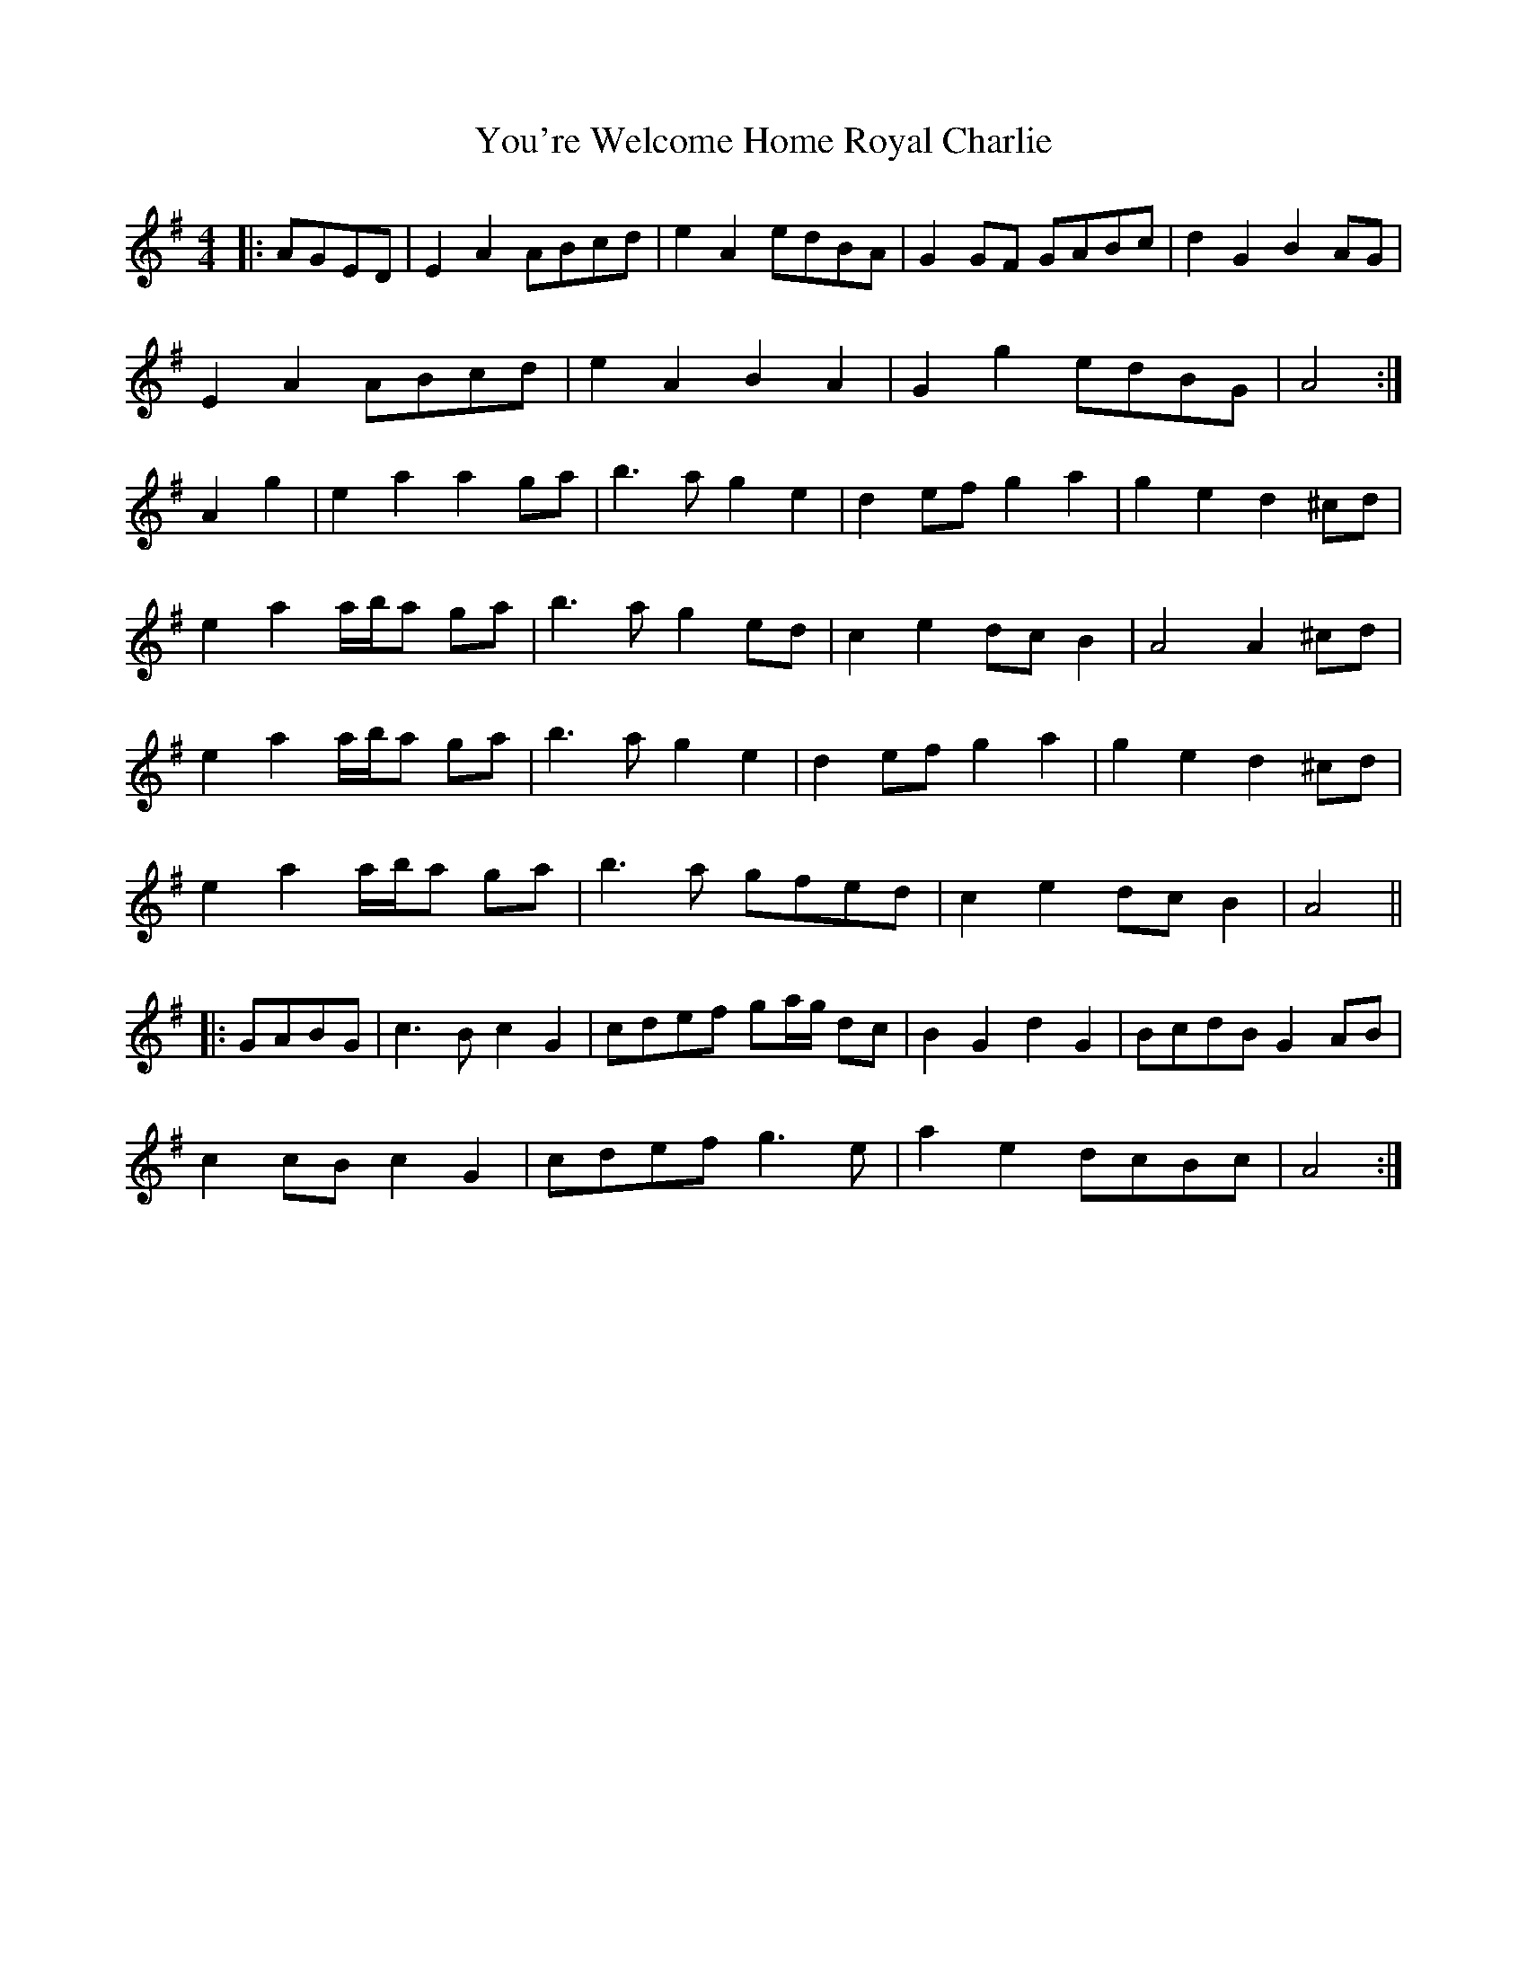 X: 1
T: You're Welcome Home Royal Charlie
Z: ceolachan
S: https://thesession.org/tunes/10017#setting10017
R: barndance
M: 4/4
L: 1/8
K: Ador
|: AGED |E2 A2 ABcd | e2 A2 edBA | G2 GF GABc | d2 G2 B2 AG |
E2 A2 ABcd | e2 A2 B2 A2 | G2 g2 edBG | A4 :|
A2 g2 |e2 a2 a2 ga | b3 a g2 e2 | d2 ef g2 a2 | g2 e2 d2 ^cd |
e2 a2 a/b/a ga | b3 a g2 ed | c2 e2 dc B2 | A4 A2 ^cd |
e2 a2 a/b/a ga | b3 a g2 e2 | d2 ef g2 a2 | g2 e2 d2 ^cd |
e2 a2 a/b/a ga | b3 a gfed | c2 e2 dc B2 | A4 ||
|: GABG |c3 B c2 G2 | cdef ga/g/ dc | B2 G2 d2 G2 | BcdB G2 AB |
c2 cB c2 G2 | cdef g3 e | a2 e2 dcBc | A4 :|
